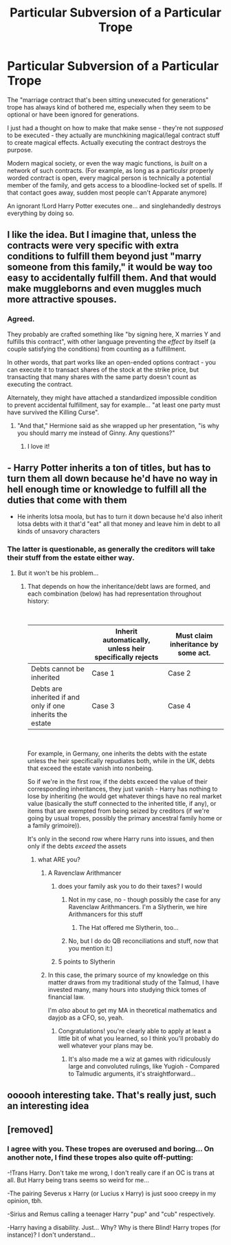 #+TITLE: Particular Subversion of a Particular Trope

* Particular Subversion of a Particular Trope
:PROPERTIES:
:Author: ABZB
:Score: 42
:DateUnix: 1602731671.0
:DateShort: 2020-Oct-15
:FlairText: Prompt
:END:
The "marriage contract that's been sitting unexecuted for generations" trope has always kind of bothered me, especially when they seem to be optional or have been ignored for generations.

I just had a thought on how to make that make sense - they're not /supposed/ to be executed - they actually are munchkining magical/legal contract stuff to create magical effects. Actually executing the contract destroys the purpose.

Modern magical society, or even the way magic functions, is /built/ on a network of such contracts. (For example, as long as a particulsr properly worded contract is open, every magical person is technically a potential member of the family, and gets access to a bloodline-locked set of spells. If that contact goes away, sudden most people can't Apparate anymore)

An ignorant !Lord Harry Potter executes one... and singlehandedly destroys everything by doing so.


** I like the idea. But I imagine that, unless the contracts were very specific with extra conditions to fulfill them beyond just "marry someone from this family," it would be way too easy to accidentally fulfill them. And that would make muggleborns and even muggles much more attractive spouses.
:PROPERTIES:
:Author: TheLetterJ0
:Score: 30
:DateUnix: 1602734628.0
:DateShort: 2020-Oct-15
:END:

*** Agreed.

They probably are crafted something like "by signing here, X marries Y and fulfills this contract", with other language preventing the /effect/ by itself (a couple satisfying the conditions) from counting as a fulfillment.

In other words, that part works like an open-ended options contract - you can execute it to transact shares of the stock at the strike price, but transacting that many shares with the same party doesn't count as executing the contract.

Alternately, they might have attached a standardized impossible condition to prevent accidental fulfillment, say for example... "at least one party must have survived the Killing Curse".
:PROPERTIES:
:Author: ABZB
:Score: 21
:DateUnix: 1602735238.0
:DateShort: 2020-Oct-15
:END:

**** "And that," Hermione said as she wrapped up her presentation, "is why you should marry me instead of Ginny. Any questions?"
:PROPERTIES:
:Author: TheLetterJ0
:Score: 26
:DateUnix: 1602737273.0
:DateShort: 2020-Oct-15
:END:

***** I love it!
:PROPERTIES:
:Author: ABZB
:Score: 4
:DateUnix: 1602737312.0
:DateShort: 2020-Oct-15
:END:


** - Harry Potter inherits a ton of titles, but has to turn them all down because he'd have no way in hell enough time or knowledge to fulfill all the duties that come with them
- He inherits lotsa moola, but has to turn it down because he'd also inherit lotsa debts with it that'd "eat" all that money and leave him in debt to all kinds of unsavory characters
:PROPERTIES:
:Author: SugondeseAmbassador
:Score: 7
:DateUnix: 1602777954.0
:DateShort: 2020-Oct-15
:END:

*** The latter is questionable, as generally the creditors will take their stuff from the estate either way.
:PROPERTIES:
:Author: ABZB
:Score: 2
:DateUnix: 1602799887.0
:DateShort: 2020-Oct-16
:END:

**** But it won't be his problem...
:PROPERTIES:
:Author: SugondeseAmbassador
:Score: 1
:DateUnix: 1602827663.0
:DateShort: 2020-Oct-16
:END:

***** That depends on how the inheritance/debt laws are formed, and each combination (below) has had representation throughout history:

​

|                                                            | Inherit automatically, unless heir specifically rejects | Must claim inheritance by some act. |
|------------------------------------------------------------+---------------------------------------------------------+-------------------------------------|
| Debts cannot be inherited                                  | Case 1                                                  | Case 2                              |
| Debts are inherited if and only if one inherits the estate | Case 3                                                  | Case 4                              |

​

For example, in Germany, one inherits the debts with the estate unless the heir specifically repudiates both, while in the UK, debts that exceed the estate vanish into nonbeing.

So if we're in the first row, if the debts exceed the value of their corresponding inheritances, they just vanish - Harry has nothing to lose by inheriting (he would get whatever things have no real market value (basically the stuff connected to the inherited title, if any), or items that are exempted from being seized by creditors (if we're going by usual tropes, possibly the primary ancestral family home or a family grimoire)).

It's only in the second row where Harry runs into issues, and then only if the debts /exceed/ the assets
:PROPERTIES:
:Author: ABZB
:Score: 3
:DateUnix: 1602859111.0
:DateShort: 2020-Oct-16
:END:

****** what ARE you?
:PROPERTIES:
:Author: OnAScaleOfDebauchery
:Score: 2
:DateUnix: 1602949141.0
:DateShort: 2020-Oct-17
:END:

******* A Ravenclaw Arithmancer
:PROPERTIES:
:Author: Cari_Farah
:Score: 2
:DateUnix: 1602954256.0
:DateShort: 2020-Oct-17
:END:

******** does your family ask you to do their taxes? I would
:PROPERTIES:
:Author: OnAScaleOfDebauchery
:Score: 2
:DateUnix: 1602954308.0
:DateShort: 2020-Oct-17
:END:

********* Not in my case, no - though possibly the case for any Ravenclaw Arithmancers. I'm a Slytherin, we hire Arithmancers for this stuff
:PROPERTIES:
:Author: Cari_Farah
:Score: 2
:DateUnix: 1602954460.0
:DateShort: 2020-Oct-17
:END:

********** The Hat offered me Slytherin, too...
:PROPERTIES:
:Author: ABZB
:Score: 1
:DateUnix: 1602976901.0
:DateShort: 2020-Oct-18
:END:


********* No, but I do do QB reconciliations and stuff, now that you mention it:)
:PROPERTIES:
:Author: ABZB
:Score: 2
:DateUnix: 1602976875.0
:DateShort: 2020-Oct-18
:END:


******** 5 points to Slytherin
:PROPERTIES:
:Author: ABZB
:Score: 1
:DateUnix: 1602976844.0
:DateShort: 2020-Oct-18
:END:


******* In this case, the primary source of my knowledge on this matter draws from my traditional study of the Talmud, I have invested many, many hours into studying thick tomes of financial law.

I'm /also/ about to get my MA in theoretical mathematics and dayjob as a CFO, so, yeah.
:PROPERTIES:
:Author: ABZB
:Score: 2
:DateUnix: 1602976834.0
:DateShort: 2020-Oct-18
:END:

******** Congratulations! you're clearly able to apply at least a little bit of what you learned, so I think you'll probably do well whatever your plans may be.
:PROPERTIES:
:Author: OnAScaleOfDebauchery
:Score: 2
:DateUnix: 1603340022.0
:DateShort: 2020-Oct-22
:END:

********* It's also made me a wiz at games with ridiculously large and convoluted rulings, like Yugioh - Compared to Talmudic arguments, it's straightforward...
:PROPERTIES:
:Author: ABZB
:Score: 2
:DateUnix: 1603340600.0
:DateShort: 2020-Oct-22
:END:


** oooooh interesting take. That's really just, such an interesting idea
:PROPERTIES:
:Author: karigan_g
:Score: 4
:DateUnix: 1602773454.0
:DateShort: 2020-Oct-15
:END:


** [removed]
:PROPERTIES:
:Score: 4
:DateUnix: 1602753626.0
:DateShort: 2020-Oct-15
:END:

*** I agree with you. These tropes are overused and boring... On another note, I find these tropes also quite off-putting:

-!Trans Harry. Don't take me wrong, I don't really care if an OC is trans at all. But Harry being trans seems so weird for me...

-The pairing Severus x Harry (or Lucius x Harry) is just sooo creepy in my opinion, tbh.

-Sirius and Remus calling a teenager Harry "pup" and "cub" respectively.

-Harry having a disability. Just... Why? Why is there Blind! Harry tropes (for instance)? I don't understand...
:PROPERTIES:
:Author: DarkSorcerer88
:Score: -7
:DateUnix: 1602785887.0
:DateShort: 2020-Oct-15
:END:
